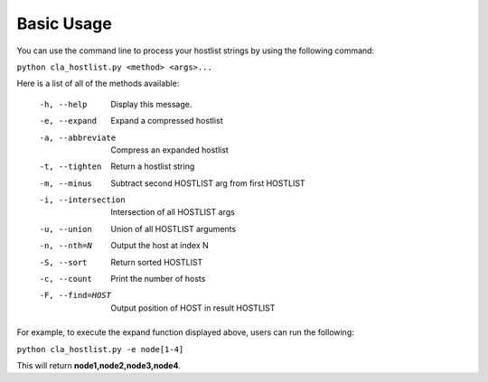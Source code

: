 ===========
Basic Usage
===========

You can use the command line to process your hostlist strings by using the following command:

``python cla_hostlist.py <method> <args>...``

Here is a list of all of the methods available:

 -h, --help                   Display this message.
 -e, --expand                 Expand a compressed hostlist
 -a, --abbreviate             Compress an expanded hostlist
 -t, --tighten                Return a hostlist string
 -m, --minus                  Subtract second HOSTLIST arg from first HOSTLIST
 -i, --intersection           Intersection of all HOSTLIST args
 -u, --union                  Union of all HOSTLIST arguments
 -n, --nth=N                  Output the host at index N
 -S, --sort                   Return sorted HOSTLIST 
 -c, --count                  Print the number of hosts
 -F, --find=HOST              Output position of HOST in result HOSTLIST

For example, to execute the expand function displayed above, users can run the following:

``python cla_hostlist.py -e node[1-4]``

This will return **node1,node2,node3,node4**.